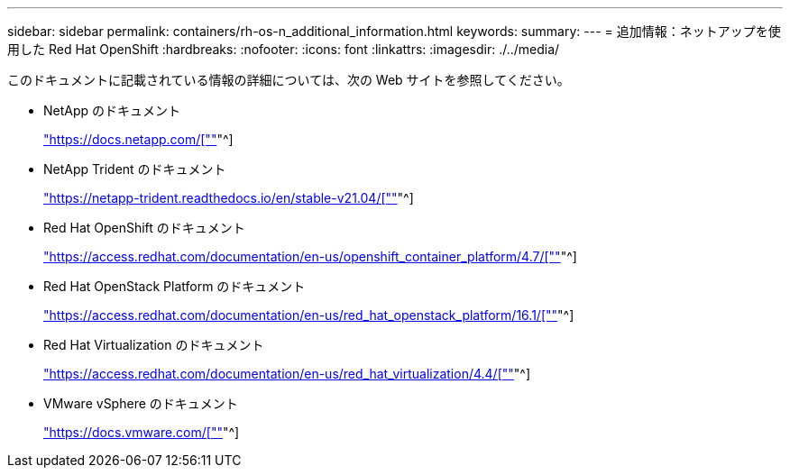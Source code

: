 ---
sidebar: sidebar 
permalink: containers/rh-os-n_additional_information.html 
keywords:  
summary:  
---
= 追加情報：ネットアップを使用した Red Hat OpenShift
:hardbreaks:
:nofooter: 
:icons: font
:linkattrs: 
:imagesdir: ./../media/


[role="lead"]
このドキュメントに記載されている情報の詳細については、次の Web サイトを参照してください。

* NetApp のドキュメント
+
https://docs.netapp.com/["https://docs.netapp.com/[""]"^]

* NetApp Trident のドキュメント
+
https://netapp-trident.readthedocs.io/en/stable-v21.04/["https://netapp-trident.readthedocs.io/en/stable-v21.04/[""]"^]

* Red Hat OpenShift のドキュメント
+
https://access.redhat.com/documentation/en-us/openshift_container_platform/4.7/["https://access.redhat.com/documentation/en-us/openshift_container_platform/4.7/[""]"^]

* Red Hat OpenStack Platform のドキュメント
+
https://access.redhat.com/documentation/en-us/red_hat_openstack_platform/16.1/["https://access.redhat.com/documentation/en-us/red_hat_openstack_platform/16.1/[""]"^]

* Red Hat Virtualization のドキュメント
+
https://access.redhat.com/documentation/en-us/red_hat_virtualization/4.4/["https://access.redhat.com/documentation/en-us/red_hat_virtualization/4.4/[""]"^]

* VMware vSphere のドキュメント
+
https://docs.vmware.com["https://docs.vmware.com/[""]"^]


